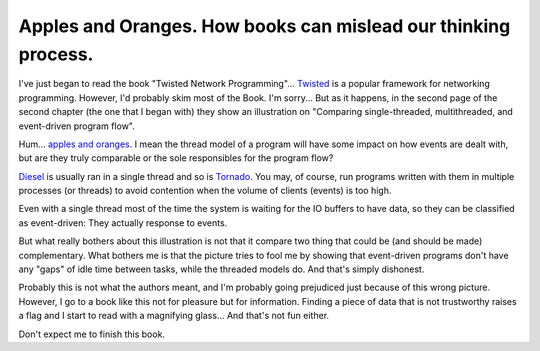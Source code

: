 Apples and Oranges.  How books can mislead our thinking process.
================================================================

.. categories:: Book Reviews


I've just began to read the book "Twisted Network Programming"... Twisted_ is
a popular framework for networking programming.  However, I'd probably skim
most of the Book.  I'm sorry... But as it happens, in the second page of the
second chapter (the one that I began with) they show an illustration on
"Comparing single-threaded, multithreaded, and event-driven program flow".

Hum... `apples and oranges`_.  I mean the thread model of a program will have
some impact on how events are dealt with, but are they truly comparable or the
sole responsibles for the program flow?

Diesel_ is usually ran in a single thread and so is Tornado_.  You may, of
course, run programs written with them in multiple processes (or threads) to
avoid contention when the volume of clients (events) is too high.

Even with a single thread most of the time the system is waiting for the IO
buffers to have data, so they can be classified as event-driven: They actually
response to events.

But what really bothers about this illustration is not that it compare two
thing that could be (and should be made) complementary.  What bothers me is
that the picture tries to fool me by showing that event-driven programs don't
have any "gaps" of idle time between tasks, while the threaded models do.  And
that's simply dishonest.

Probably this is not what the authors meant, and I'm probably going prejudiced
just because of this wrong picture. However, I go to a book like this not for
pleasure but for information.  Finding a piece of data that is not trustworthy
raises a flag and I start to read with a magnifying glass... And that's not
fun either.

Don't expect me to finish this book.


.. _apples and oranges: http://en.wikipedia.org/wiki/Apples_and_oranges
.. _Twisted: http://www.twistedmatrix.com/
.. _Tornado: http://www.tornadoweb.org/
.. _Diesel: http://diesel.io/
